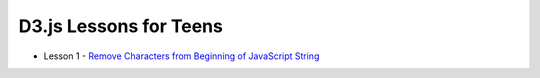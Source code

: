 D3.js Lessons for Teens
#######################

* Lesson 1 - `Remove Characters from Beginning of JavaScript String <https://medium.com/codecakes/remove-characters-from-beginning-of-javascript-string-f503477f4b0e>`_


